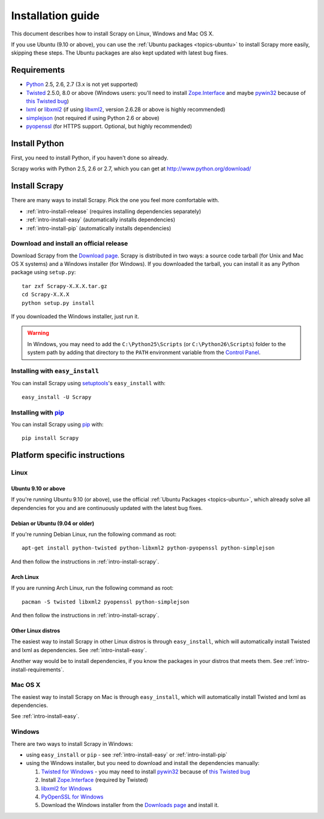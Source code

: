 .. _intro-install:

==================
Installation guide
==================

This document describes how to install Scrapy on Linux, Windows and Mac OS X.

If you use Ubuntu (9.10 or above), you can use the :ref:`Ubuntu packages
<topics-ubuntu>` to install Scrapy more easily, skipping these steps. The
Ubuntu packages are also kept updated with latest bug fixes.

.. _intro-install-requirements:

Requirements
============

* `Python`_ 2.5, 2.6, 2.7 (3.x is not yet supported)

* `Twisted`_ 2.5.0, 8.0 or above (Windows users: you'll need to install
  `Zope.Interface`_ and maybe `pywin32`_ because of `this Twisted bug`_)

* `lxml`_ or `libxml2`_ (if using `libxml2`_, version 2.6.28 or above is highly recommended)

* `simplejson`_ (not required if using Python 2.6 or above)

* `pyopenssl <http://pyopenssl.sourceforge.net>`_ (for HTTPS support. Optional,
  but highly recommended)

.. _intro-install-python:

Install Python
==============

First, you need to install Python, if you haven't done so already.

Scrapy works with Python 2.5, 2.6 or 2.7, which you can get at
http://www.python.org/download/

.. seealso:: :ref:`faq-python-versions`

.. highlight:: sh

.. _intro-install-scrapy:

Install Scrapy
==============

There are many ways to install Scrapy. Pick the one you feel more comfortable
with.

* :ref:`intro-install-release` (requires installing dependencies separately)
* :ref:`intro-install-easy` (automatically installs dependencies)
* :ref:`intro-install-pip` (automatically installs dependencies)

.. _intro-install-release:

Download and install an official release
----------------------------------------

Download Scrapy from the `Download page`_. Scrapy is distributed in two ways: a
source code tarball (for Unix and Mac OS X systems) and a Windows installer
(for Windows). If you downloaded the tarball, you can install it as any Python
package using ``setup.py``::

   tar zxf Scrapy-X.X.X.tar.gz
   cd Scrapy-X.X.X
   python setup.py install

If you downloaded the Windows installer, just run it.

.. warning:: In Windows, you may need to add the ``C:\Python25\Scripts`` (or
   ``C:\Python26\Scripts``) folder to the system path by adding that directory
   to the ``PATH`` environment variable from the `Control Panel`_.

.. _Download page: http://scrapy.org/download/

.. _intro-install-easy:

Installing with ``easy_install``
--------------------------------

You can install Scrapy using setuptools_'s ``easy_install`` with::

   easy_install -U Scrapy

.. _intro-install-pip:

Installing with `pip`_
----------------------

You can install Scrapy using `pip`_ with::

   pip install Scrapy

.. _intro-install-platforms:

Platform specific instructions
==============================

Linux
-----

Ubuntu 9.10 or above
~~~~~~~~~~~~~~~~~~~~

If you're running Ubuntu 9.10 (or above), use the official :ref:`Ubuntu
Packages <topics-ubuntu>`, which already solve all dependencies for you and are
continuously updated with  the latest bug fixes.

Debian or Ubuntu (9.04 or older)
~~~~~~~~~~~~~~~~~~~~~~~~~~~~~~~~

If you're running Debian Linux, run the following command as root::

   apt-get install python-twisted python-libxml2 python-pyopenssl python-simplejson

And then follow the instructions in :ref:`intro-install-scrapy`.

Arch Linux
~~~~~~~~~~

If you are running Arch Linux, run the following command as root::

   pacman -S twisted libxml2 pyopenssl python-simplejson

And then follow the instructions in :ref:`intro-install-scrapy`.

Other Linux distros
~~~~~~~~~~~~~~~~~~~

The easiest way to install Scrapy in other Linux distros is through
``easy_install``, which will automatically install Twisted and lxml as
dependencies. See :ref:`intro-install-easy`.

Another way would be to install dependencies, if you know the packages in your
distros that meets them. See :ref:`intro-install-requirements`.

Mac OS X
--------

The easiest way to install Scrapy on Mac is through ``easy_install``, which
will automatically install Twisted and lxml as dependencies.

See :ref:`intro-install-easy`.

Windows
-------

There are two ways to install Scrapy in Windows:

* using ``easy_install`` or ``pip`` - see :ref:`intro-install-easy` or
  :ref:`intro-install-pip`

* using the Windows installer, but you need to download and install the
  dependencies manually:

  1. `Twisted for Windows <http://twistedmatrix.com/trac/wiki/Downloads>`_ - you
     may need to install `pywin32`_ because of `this Twisted bug`_

  2. Install `Zope.Interface`_ (required by Twisted)

  3. `libxml2 for Windows <http://users.skynet.be/sbi/libxml-python/>`_

  4. `PyOpenSSL for Windows <http://sourceforge.net/project/showfiles.php?group_id=31249>`_

  5. Download the Windows installer from the `Downloads page`_ and install it.

.. _Python: http://www.python.org
.. _Twisted: http://twistedmatrix.com
.. _lxml: http://codespeak.net/lxml/
.. _libxml2: http://xmlsoft.org
.. _pywin32: http://sourceforge.net/projects/pywin32/
.. _simplejson: http://pypi.python.org/pypi/simplejson/
.. _Zope.Interface: http://pypi.python.org/pypi/zope.interface#download
.. _this Twisted bug: http://twistedmatrix.com/trac/ticket/3707
.. _pip: http://pypi.python.org/pypi/pip
.. _setuptools: http://pypi.python.org/pypi/setuptools
.. _Mercurial: http://www.selenic.com/mercurial/
.. _Control Panel: http://www.microsoft.com/resources/documentation/windows/xp/all/proddocs/en-us/sysdm_advancd_environmnt_addchange_variable.mspx
.. _Downloads page: http://scrapy.org/download/

